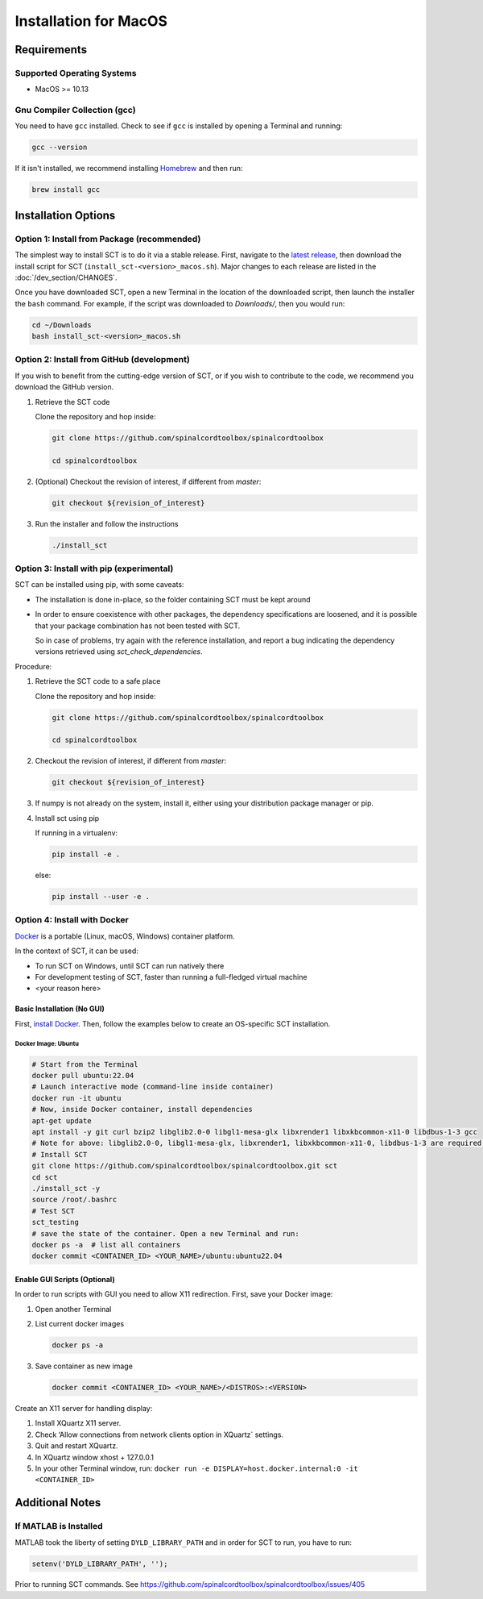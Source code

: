 .. _mac_installation:

**********************
Installation for MacOS
**********************

Requirements
============

Supported Operating Systems
---------------------------

* MacOS >= 10.13


Gnu Compiler Collection (gcc)
-----------------------------

You need to have ``gcc`` installed. Check to see if ``gcc`` is installed by opening a Terminal and running:

.. code:: sh

    gcc --version


If it isn't installed, we recommend installing `Homebrew <https://brew.sh/>`_ and then run:

.. code:: sh

  brew install gcc


Installation Options
====================


Option 1: Install from Package (recommended)
--------------------------------------------

The simplest way to install SCT is to do it via a stable release. First, navigate to the `latest release <https://github.com/spinalcordtoolbox/spinalcordtoolbox/releases>`_, then download the install script for SCT (``install_sct-<version>_macos.sh``). Major changes to each release are listed in the :doc:`/dev_section/CHANGES`.

Once you have downloaded SCT, open a new Terminal in the location of the downloaded script, then launch the installer the ``bash`` command. For example, if the script was downloaded to `Downloads/`, then you would run:

.. code:: sh

  cd ~/Downloads
  bash install_sct-<version>_macos.sh


Option 2: Install from GitHub (development)
-------------------------------------------

If you wish to benefit from the cutting-edge version of SCT, or if you wish to contribute to the code, we recommend you download the GitHub version.

#. Retrieve the SCT code

   Clone the repository and hop inside:

   .. code:: sh

      git clone https://github.com/spinalcordtoolbox/spinalcordtoolbox

      cd spinalcordtoolbox

#. (Optional) Checkout the revision of interest, if different from `master`:

   .. code:: sh

      git checkout ${revision_of_interest}

#. Run the installer and follow the instructions

   .. code:: sh

      ./install_sct

Option 3: Install with pip (experimental)
-----------------------------------------

SCT can be installed using pip, with some caveats:

- The installation is done in-place, so the folder containing SCT must be kept around

- In order to ensure coexistence with other packages, the dependency specifications are loosened, and it is possible that your package combination has not been tested with SCT.

  So in case of problems, try again with the reference installation, and report a bug indicating the dependency versions retrieved using `sct_check_dependencies`.


Procedure:

#. Retrieve the SCT code to a safe place

   Clone the repository and hop inside:

   .. code:: sh

      git clone https://github.com/spinalcordtoolbox/spinalcordtoolbox

      cd spinalcordtoolbox

#. Checkout the revision of interest, if different from `master`:

   .. code:: sh

      git checkout ${revision_of_interest}

#. If numpy is not already on the system, install it, either using your distribution package manager or pip.

#. Install sct using pip

   If running in a virtualenv:

   .. code:: sh

      pip install -e .

   else:

   .. code:: sh

      pip install --user -e .


Option 4: Install with Docker
-----------------------------

`Docker <https://www.docker.com/what-container>`_ is a portable (Linux, macOS, Windows) container platform.

In the context of SCT, it can be used:

- To run SCT on Windows, until SCT can run natively there
- For development testing of SCT, faster than running a full-fledged
  virtual machine
- <your reason here>

Basic Installation (No GUI)
***************************

First, `install Docker <https://docs.docker.com/install/>`_. Then, follow the examples below to create an OS-specific SCT installation.


Docker Image: Ubuntu
^^^^^^^^^^^^^^^^^^^^

.. code:: bash

   # Start from the Terminal
   docker pull ubuntu:22.04
   # Launch interactive mode (command-line inside container)
   docker run -it ubuntu
   # Now, inside Docker container, install dependencies
   apt-get update
   apt install -y git curl bzip2 libglib2.0-0 libgl1-mesa-glx libxrender1 libxkbcommon-x11-0 libdbus-1-3 gcc
   # Note for above: libglib2.0-0, libgl1-mesa-glx, libxrender1, libxkbcommon-x11-0, libdbus-1-3 are required by PyQt
   # Install SCT
   git clone https://github.com/spinalcordtoolbox/spinalcordtoolbox.git sct
   cd sct
   ./install_sct -y
   source /root/.bashrc
   # Test SCT
   sct_testing
   # save the state of the container. Open a new Terminal and run:
   docker ps -a  # list all containers
   docker commit <CONTAINER_ID> <YOUR_NAME>/ubuntu:ubuntu22.04


Enable GUI Scripts (Optional)
*****************************

In order to run scripts with GUI you need to allow X11 redirection.
First, save your Docker image:

1. Open another Terminal
2. List current docker images

   .. code:: bash

      docker ps -a

3. Save container as new image

   .. code:: bash

      docker commit <CONTAINER_ID> <YOUR_NAME>/<DISTROS>:<VERSION>

Create an X11 server for handling display:

1. Install XQuartz X11 server.
2. Check ‘Allow connections from network clients option in XQuartz\` settings.
3. Quit and restart XQuartz.
4. In XQuartz window xhost + 127.0.0.1
5. In your other Terminal window, run:
   ``docker run -e DISPLAY=host.docker.internal:0 -it <CONTAINER_ID>``


Additional Notes
================

If MATLAB is Installed
----------------------

MATLAB took the liberty of setting ``DYLD_LIBRARY_PATH`` and in order for SCT to run, you have to run:

.. code:: matlab

   setenv('DYLD_LIBRARY_PATH', '');

Prior to running SCT commands.
See https://github.com/spinalcordtoolbox/spinalcordtoolbox/issues/405
